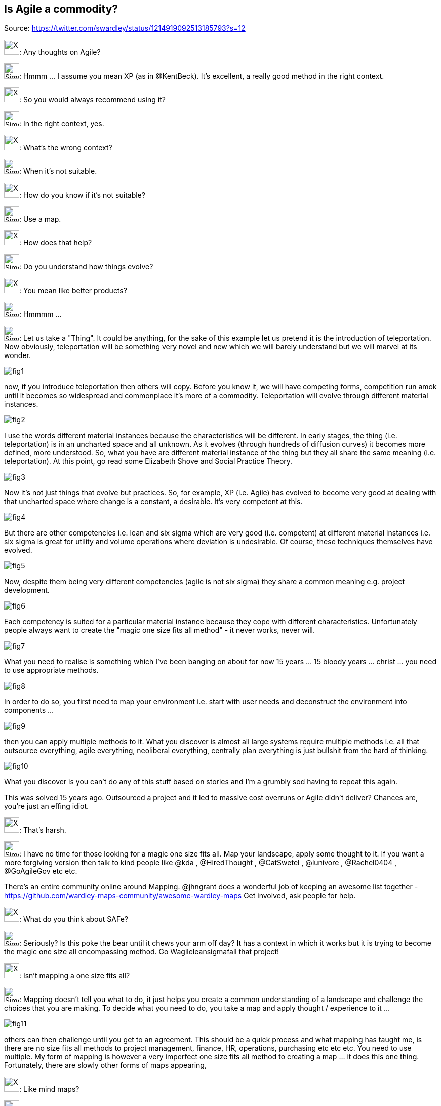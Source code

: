 Is Agile a commodity?
---------------------
Source: https://twitter.com/swardley/status/1214919092513185793?s=12

image:https://upload.wikimedia.org/wikipedia/en/a/ac/Pointy-haired_Boss.png[X,30]: Any thoughts on Agile?

image:https://pbs.twimg.com/profile_images/180727117/Simon_400x400.jpg[Simon,30]: Hmmm ... I assume you mean XP (as in @KentBeck). It's excellent, a really good method in the right context.

image:https://upload.wikimedia.org/wikipedia/en/a/ac/Pointy-haired_Boss.png[X,30]: So you would always recommend using it?

image:https://pbs.twimg.com/profile_images/180727117/Simon_400x400.jpg[Simon,30]: In the right context, yes.

image:https://upload.wikimedia.org/wikipedia/en/a/ac/Pointy-haired_Boss.png[X,30]: What's the wrong context?

image:https://pbs.twimg.com/profile_images/180727117/Simon_400x400.jpg[Simon,30]: When it's not suitable.

image:https://upload.wikimedia.org/wikipedia/en/a/ac/Pointy-haired_Boss.png[X,30]: How do you know if it's not suitable?

image:https://pbs.twimg.com/profile_images/180727117/Simon_400x400.jpg[Simon,30]: Use a map.

image:https://upload.wikimedia.org/wikipedia/en/a/ac/Pointy-haired_Boss.png[X,30]: How does that help?

image:https://pbs.twimg.com/profile_images/180727117/Simon_400x400.jpg[Simon,30]: Do you understand how things evolve?

image:https://upload.wikimedia.org/wikipedia/en/a/ac/Pointy-haired_Boss.png[X,30]: You mean like better products?

image:https://pbs.twimg.com/profile_images/180727117/Simon_400x400.jpg[Simon,30]: Hmmmm ...

image:https://pbs.twimg.com/profile_images/180727117/Simon_400x400.jpg[Simon,30]: Let us take a "Thing". It could be anything, for the sake of this example let us pretend it is the introduction of teleportation. Now obviously, teleportation will be something very novel and new which we will barely understand but we will marvel at its wonder.

image:fig1.jpg[]

now, if you introduce teleportation then others will copy. Before you know it, we will have competing forms, competition run amok until it becomes so widespread and commonplace it's more of a commodity. Teleportation will evolve through different material instances.

image:fig2.jpg[]

I use the words different material instances because the characteristics will be different. In early stages, the thing (i.e. teleportation) is in an uncharted space and all unknown. As it evolves (through hundreds of diffusion curves) it becomes more defined, more understood.
So, what you have are different material instance of the thing but they all share the same meaning (i.e. teleportation). At this point, go read some Elizabeth Shove and Social Practice Theory.

image:fig3.jpg[]

Now it's not just things that evolve but practices. So, for example, XP (i.e. Agile) has evolved to become very good at dealing with that uncharted space where change is a constant, a desirable.  It's very competent at this.

image:fig4.jpg[]

But there are other competencies i.e. lean and six sigma which are very good (i.e. competent) at different material instances i.e. six sigma is great for utility and volume operations where deviation is undesirable. Of course, these techniques themselves have evolved.

image:fig5.jpg[]

Now, despite them being very different competencies (agile is not six sigma) they share a common meaning e.g. project development.

image:fig6.jpg[]

Each competency is suited for a particular material instance because they cope with different characteristics. Unfortunately people always want to create the "magic one size fits all method" - it never works, never will.

image:fig7.jpg[]

What you need to realise is something which I've been banging on about for now 15 years ... 15 bloody years ... christ ... you need to use appropriate methods.

image:fig8.jpg[]

In order to do so, you first need to map your environment i.e. start with user needs and deconstruct the environment into components ...

image:fig9.jpg[]

then you can apply multiple methods to it. What you discover is almost all large systems require multiple methods i.e. all that outsource everything, agile everything, neoliberal everything, centrally plan everything is just bullshit from the hard of thinking.

image:fig10.jpg[]

What you discover is you can't do any of this stuff based on stories and I'm a grumbly sod having to repeat this again.

This was solved 15 years ago.  Outsourced a project and it led to massive cost overruns or Agile didn't deliver? Chances are, you're just an effing idiot.

image:https://upload.wikimedia.org/wikipedia/en/a/ac/Pointy-haired_Boss.png[X,30]: That's harsh.

image:https://pbs.twimg.com/profile_images/180727117/Simon_400x400.jpg[Simon,30]: I have no time for those looking for a magic one size fits all. Map your landscape, apply some thought to it.
If you want a more forgiving version then talk to kind people like @kda , @HiredThought , @CatSwetel , @lunivore , @Rachel0404 , @GoAgileGov etc etc.

There's an entire community online around Mapping.  @jhngrant does a wonderful job of keeping an awesome list together - https://github.com/wardley-maps-community/awesome-wardley-maps
Get involved, ask people for help.

image:https://upload.wikimedia.org/wikipedia/en/a/ac/Pointy-haired_Boss.png[X,30]: What do you think about SAFe?

image:https://pbs.twimg.com/profile_images/180727117/Simon_400x400.jpg[Simon,30]: Seriously? Is this poke the bear until it chews your arm off day? It has a context in which it works but it is trying to become the magic one size all encompassing method.
Go Wagileleansigmafall that project!

image:https://upload.wikimedia.org/wikipedia/en/a/ac/Pointy-haired_Boss.png[X,30]: Isn't mapping a one size fits all?

image:https://pbs.twimg.com/profile_images/180727117/Simon_400x400.jpg[Simon,30]: Mapping doesn't tell you what to do, it just helps you create a common understanding of a landscape and challenge the choices that you are making. To decide what you need to do, you take a map and apply thought / experience to it ...

image:fig11.jpg[]

others can then challenge until you get to an agreement. This should be a quick process and what mapping has taught me, is there are no size fits all methods to project management, finance, HR, operations, purchasing etc etc etc. You need to use multiple.
My form of mapping is however a very imperfect one size fits all method to creating a map ... it does this one thing. Fortunately, there are slowly other forms of maps appearing,

image:https://upload.wikimedia.org/wikipedia/en/a/ac/Pointy-haired_Boss.png[X,30]: Like mind maps?

image:https://pbs.twimg.com/profile_images/180727117/Simon_400x400.jpg[Simon,30]: That's not a map, it's a graph. Most things we call maps in business aren't actually maps.

image:https://upload.wikimedia.org/wikipedia/en/a/ac/Pointy-haired_Boss.png[X,30]: What's the difference?

image:https://pbs.twimg.com/profile_images/180727117/Simon_400x400.jpg[Simon,30]: In a map, space has meaning.

image:fig12.jpg[]

image:https://upload.wikimedia.org/wikipedia/en/a/ac/Pointy-haired_Boss.png[X,30]: How do you maps fit in with @snowded Cynefin?

image:https://pbs.twimg.com/profile_images/180727117/Simon_400x400.jpg[Simon,30]: Cynefin is an excellent decision making framework, it helps you decide what to do / how to respond. Understanding your landscape can assist in that. They are complimentary and have a common basis.

image:https://upload.wikimedia.org/wikipedia/en/a/ac/Pointy-haired_Boss.png[X,30]: Aren't your evolutionary stages ...

image:https://pbs.twimg.com/profile_images/180727117/Simon_400x400.jpg[Simon,30]: No. Let us take the map of culture (slightly different axis). You have some fairly obvious concepts (1), some more novel to emerging concepts (2), you have complex behaviour through feedback loops (3) and the map is complicated (4) ...

image:fig13.jpg[]

Now, let us look at where I started. This is my first map of culture.

So to begin with, it's all chaos, I have nothing to base anything upon. The map itself emerged out of interrogation, investigation and experimentation.

image:fig14.jpg[]

this doesn't mean culture didn't exist before, it certainly doesn't mean that my map of culture is right but the nature of my decisions, what I do to refine my view changes as I gain more understanding of the space.
As a guide to helping you make those choices, those decisions ... I can't think of anything better than Cynefin.

